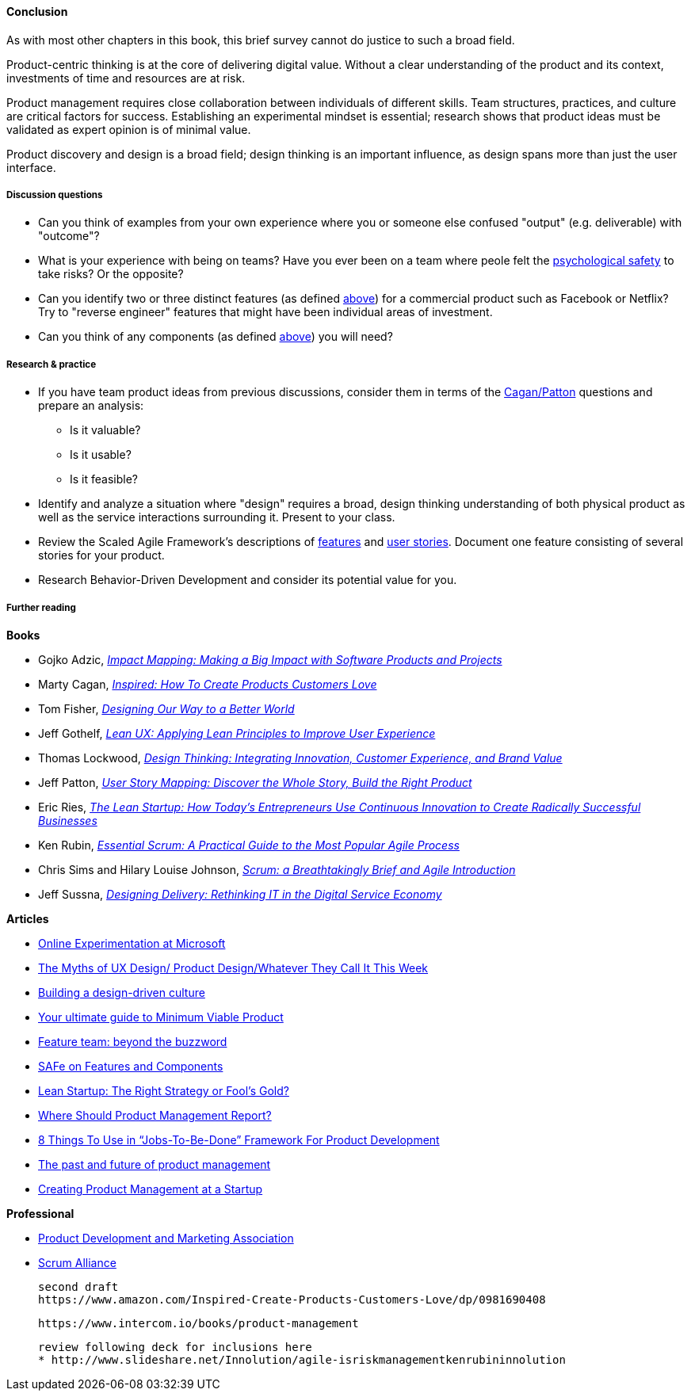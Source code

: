 ==== Conclusion
As with most other chapters in this book, this brief survey cannot do justice to such a broad field.

Product-centric thinking is at the core of delivering digital value. Without a clear understanding of the product and its context, investments of time and resources are at risk.

Product management requires close collaboration between individuals of different skills. Team structures, practices, and culture are critical factors for success. Establishing an experimental mindset is essential; research shows that product ideas must be validated as expert opinion is of minimal value.

Product discovery and design is a broad field; design thinking is an important influence, as design spans more than just the user interface.

===== Discussion questions

* Can you think of examples from your own experience where you or someone else confused "output" (e.g. deliverable) with "outcome"?
* What is your experience with being on teams? Have you ever been on a team where peole felt the xref:psych-safety[psychological safety]
 to take risks? Or the opposite?

* Can you identify two or three distinct features (as defined xref:feature-v-component[above]) for a commercial product such as Facebook or Netflix? Try to "reverse engineer" features that might have been individual areas of investment.
* Can you think of any components  (as defined xref:feature-v-component[above]) you will need?

===== Research & practice
* If you have team product ideas from previous discussions, consider them in terms of the xref:vuf[Cagan/Patton] questions and prepare an analysis:
** Is it valuable?
** Is it usable?
** Is it feasible?
* Identify and analyze a situation where "design" requires a broad, design thinking understanding of both physical product as well as the service interactions surrounding it. Present to your class.
* Review the Scaled Agile Framework's descriptions of http://www.scaledagileframework.com/feature/[features] and http://www.scaledagileframework.com/stories/[user stories]. Document one feature consisting of several stories for your product.
* Research Behavior-Driven Development and consider its potential value for you.

===== Further reading

*Books*

* Gojko Adzic, https://www.goodreads.com/book/show/16084015-impact-mapping[_Impact Mapping: Making a Big Impact with Software Products and Projects_]

* Marty Cagan, https://www.goodreads.com/book/show/3323374-inspired[_Inspired: How To Create Products Customers Love_]

* Tom Fisher, https://www.goodreads.com/book/show/27409584-designing-our-way-to-a-better-world[_Designing Our Way to a Better World_]

* Jeff Gothelf, https://www.goodreads.com/book/show/13436116-lean-ux[_Lean UX: Applying Lean Principles to Improve User Experience_]

* Thomas Lockwood, https://www.goodreads.com/book/show/8013346-design-thinking[_Design Thinking: Integrating Innovation, Customer Experience, and Brand Value_]

* Jeff Patton, https://www.goodreads.com/book/show/22221112-user-story-mapping[_User Story Mapping: Discover the Whole Story, Build the Right Product_]

* Eric Ries, http://www.goodreads.com/book/show/10127019-the-lean-startup[_The Lean Startup: How Today's Entrepreneurs Use Continuous Innovation to Create Radically Successful Businesses_]

* Ken Rubin, https://www.goodreads.com/book/show/13663747-essential-scrum[_Essential Scrum: A Practical Guide to the Most Popular Agile Process_]

* Chris Sims and Hilary Louise Johnson, http://www.goodreads.com/book/show/18674785-scrum[_Scrum: a Breathtakingly Brief and Agile Introduction_]

* Jeff Sussna, https://www.goodreads.com/book/show/25700098-designing-delivery[_Designing Delivery: Rethinking IT in the Digital Service Economy_]


*Articles*

* http://www.exp-platform.com/Documents/ExPThinkWeek2009Public.pdf[Online Experimentation at Microsoft]

* https://medium.com/@cwodtke/the-myths-of-ux-design-product-design-whatever-they-call-it-this-week-ef37a39cac6b#.sdrj3kr8h[The Myths of UX Design/ Product Design/Whatever They Call It This Week]

* http://www.mckinsey.com/insights/marketing_sales/building_a_design_driven_culture[Building a design-driven culture]

* http://blog.fastmonkeys.com/2014/06/18/minimum-viable-product-your-ultimate-guide-to-mvp-great-examples/[Your ultimate guide to Minimum Viable Product]

* http://blog.octo.com/en/feature-team-beyond-the-buzzword/[Feature team: beyond the buzzword]

* http://scaledagileframework.com/features-components/[SAFe on Features and Components]

* https://blog.smartdraw.com/lean-startup-right-strategy-fools-gold/[Lean Startup: The Right Strategy or Fool’s Gold?]

* http://pragmaticmarketing.com/resources/where-should-product-management-report[Where Should Product Management Report?]

* https://medium.com/@zbigniewgecis/8-things-to-use-in-jobs-to-be-done-framework-for-product-development-4ae7c6f3c30b#.w4d6fgqhx[8 Things To Use in “Jobs-To-Be-Done” Framework For Product Development]

* https://medium.com/on-human-centric-systems/the-past-and-future-of-product-management-79db51fc1549[The past and future of product management]

* http://pragmaticmarketing.com/resources/creating-product-management-at-a-startup[Creating Product Management at a Startup]


*Professional*

* http://www.pdma.org/[Product Development and Marketing Association]
* https://www.scrumalliance.org/[Scrum Alliance]

 second draft
 https://www.amazon.com/Inspired-Create-Products-Customers-Love/dp/0981690408

 https://www.intercom.io/books/product-management

 review following deck for inclusions here
 * http://www.slideshare.net/Innolution/agile-isriskmanagementkenrubininnolution
